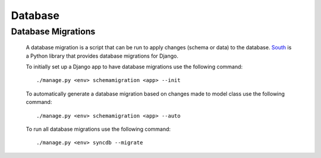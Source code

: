 ********
Database
********

Database Migrations
===================

        A database migration is a script that can be run to apply changes (schema or data)
        to the database. South_ is a Python library that provides database migrations for
        Django.
        
        To initially set up a Django app to have database migrations use the following command::

                ./manage.py <env> schemamigration <app> --init
        

        To automatically generate a database migration based on changes made to model class use 
        the following command::
        
                ./manage.py <env> schemamigration <app> --auto

        To run all database migrations use the following command::

                ./manage.py <env> syncdb --migrate


.. _South: http://south.aeracode.org/
